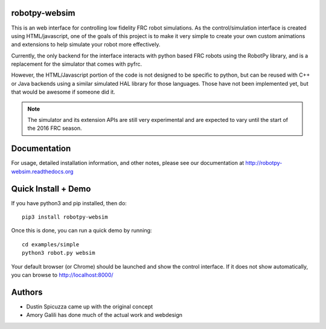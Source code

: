 robotpy-websim
==============

This is an web interface for controlling low fidelity FRC robot simulations.
As the control/simulation interface is created using HTML/javascript, one of
the goals of this project is to make it very simple to create your own
custom animations and extensions to help simulate your robot more effectively.

Currently, the only backend for the interface interacts with python based
FRC robots using the RobotPy library, and is a replacement for the simulator
that comes with pyfrc.

However, the HTML/Javascript portion of the code is not designed to be
specific to python, but can be reused with C++ or Java backends using a
similar simulated HAL library for those languages. Those have not been
implemented yet, but that would be awesome if someone did it.

.. note:: The simulator and its extension APIs are still very experimental
          and are expected to vary until the start of the 2016 FRC season.

Documentation
=============

For usage, detailed installation information, and other notes, please see
our documentation at http://robotpy-websim.readthedocs.org

Quick Install + Demo
====================

If you have python3 and pip installed, then do::

	pip3 install robotpy-websim

Once this is done, you can run a quick demo by running::

    cd examples/simple
    python3 robot.py websim

Your default browser (or Chrome) should be launched and show the control
interface. If it does not show automatically, you can browse to 
http://localhost:8000/

Authors
=======

* Dustin Spicuzza came up with the original concept
* Amory Galili has done much of the actual work and webdesign
